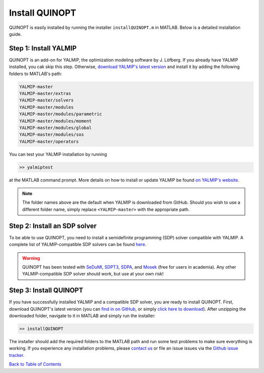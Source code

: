 Install QUINOPT
===============

QUINOPT is easily installed by running the installer ``installQUINOPT.m`` in MATLAB. Below is a detailed installation guide.

-----------------------
Step 1: Install YALMIP
-----------------------

QUINOPT is an add-on for YALMIP, the optimization modeling software by J. Löfberg. If you already have YALMIP installed, you cak skip this step. Otherwise, `download YALMIP's latest version <https://yalmip.github.io/download/>`_ and install it by adding the following folders to MATLAB's path:

.. code:: matlab

   YALMIP-master
   YALMIP-master/extras
   YALMIP-master/solvers
   YALMIP-master/modules
   YALMIP-master/modules/parametric
   YALMIP-master/modules/moment
   YALMIP-master/modules/global
   YALMIP-master/modules/sos
   YALMIP-master/operators

You can test your YALMIP installation by running

.. code:: matlab

   >> yalmiptest
   
at the MATLAB command prompt. More details on how to install or update YALMIP be found `on YALMIP's website <https://yalmip.github.io/tutorial/installation/>`_.

     
.. note::

   The folder names above are the default when YALMIP is downloaded from GitHub. Should you wish to use a different folder name, simply replace ``<YALMIP-master>`` with the appropriate path.
   
  
------------------------------
Step 2: Install an SDP solver
------------------------------

To be able to use QUINOPT, you need to install a semidefinite programming (SDP) solver compatible with YALMIP. A complete list of YALMIP-compatible SDP solvers can be found `here <https://yalmip.github.io/allsolvers/>`_.

.. warning::

   QUINOPT has been tested with `SeDuMI`_, `SDPT3`_, `SDPA`_, and `Mosek`_ 
   (free for users in academia). Any other YALMIP-compatible SDP solver should 
   work, but use at your own risk!
   
   .. _SeDuMi: https://github.com/sqlp/sedumi
   .. _SDPT3: http://www.math.nus.edu.sg/~mattohkc/sdpt3.html
   .. _SDPA: http://sdpa.sourceforge.net/
   .. _Mosek: https://www.mosek.com/
     
	 
-----------------------
Step 3: Install QUINOPT
-----------------------
	 
If you have successfully installed YALMIP and a compatible SDP solver, you are ready to install QUINOPT. First, download QUINOPT's latest version (you can `find in on GitHub <https://github.com/aeroimperial-optimization/QUINOPT/releases>`_, or simply `click here to download <https://github.com/aeroimperial-optimization/QUINOPT/archive/v1.4.zip>`_). 
After unzipping the downloaded folder, navigate to it in MATLAB and simply run the installer:

.. code:: matlab

   >> installQUINOPT

The installer should add the required folders to the MATLAB path and run 
some test problems to make sure everything is working. If you experience any installation problems, please `contact us`_ or file an issue issues via the `Github issue tracker <https://github.com/aeroimperial-optimization/QUINOPT/issues>`_.

.. _contact us: mailto:giovanni.fantuzzi10@imperial.ac.uk?Subject=QUINOPT%20installation%20issue



`Back to Table of Contents <http://quinopt.readthedocs.io/>`_